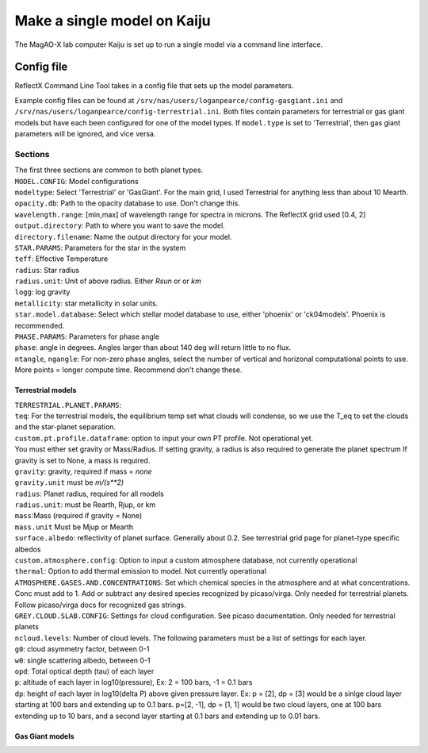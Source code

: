 Make a single model on Kaiju
=====

The MagAO-X lab computer Kaiju is set up to run a single model via a command line interface.

Config file
----------------
ReflectX Command Line Tool takes in a config file that sets up the model parameters. 

Example config files can be found at ``/srv/nas/users/loganpearce/config-gasgiant.ini`` and ``/srv/nas/users/loganpearce/config-terrestrial.ini``.  Both files contain parameters for terrestrial or gas giant models but have each been configured for one of the model types.  If ``model.type`` is set to 'Terrestrial', then gas giant parameters will be ignored, and vice versa.

Sections
~~~~~~~~
| The first three sections are common to both planet types.
| ``MODEL.CONFIG``: Model configurations
| ``modeltype``: Select 'Terrestrial' or 'GasGiant'. For the main grid, I used Terrestrial for anything less than about 10 Mearth.
| ``opacity.db``: Path to the opacity database to use.  Don't change this. 
| ``wavelength.range``: [min,max] of wavelength range for spectra in microns.  The ReflectX grid used [0.4, 2]
| ``output.directory``: Path to where you want to save the model.
| ``directory.filename``: Name the output directory for your model.

| ``STAR.PARAMS``: Parameters for the star in the system
| ``teff``: Effective Temperature
| ``radius``: Star radius
| ``radius.unit``: Unit of above radius. Either `Rsun` or or `km` 
| ``logg``: log gravity
| ``metallicity``: star metallicity in solar units.
| ``star.model.database``: Select which stellar model database to use, either 'phoenix' or 'ck04models'. Phoenix is recommended.

| ``PHASE.PARAMS``: Parameters for phase angle
| ``phase``: angle in degrees.  Angles larger than about 140 deg will return little to no flux.
| ``ntangle``, ``ngangle``: For non-zero phase angles, select the number of vertical and horizonal computational points to use. More points =  longer compute time. Recommend don't change these.

Terrestrial models
^^^^^^^^^^^^^^^^^^

| ``TERRESTRIAL.PLANET.PARAMS``:
| ``teq``: For the terrestrial models, the equilibrium temp set what clouds will condense, so we use the T_eq to set the clouds and the star-planet separation.
| ``custom.pt.profile.dataframe``: option to input your own PT profile. Not operational yet. 
| You must either set gravity or Mass/Radius. If setting gravity, a radius is also required to generate the planet spectrum If gravity is set to None, a mass is required.
| ``gravity``: gravity, required if mass = `none`
| ``gravity.unit`` must be `m/(s**2)`
| ``radius``: Planet radius, required for all models
| ``radius.unit``: must be Rearth, Rjup, or km
| ``mass``:Mass (required if gravity = None)
| ``mass.unit`` Must be Mjup or Mearth
| ``surface.albedo``: reflectivity of planet surface. Generally about 0.2. See terrestrial grid page for planet-type specific albedos
| ``custom.atmosphere.config``: Option to input a custom atmosphere database, not currently operational
| ``thermal``: Option to add thermal emission to model. Not currently operational
| ``ATMOSPHERE.GASES.AND.CONCENTRATIONS``: Set which chemical species in the atmosphere and at what concentrations. Conc must add to 1.  Add or subtract any desired species recognized by picaso/virga. Only needed for terrestrial planets.  Follow picaso/virga docs for recognized gas strings.
| ``GREY.CLOUD.SLAB.CONFIG``: Settings for cloud configuration.  See picaso documentation. Only needed for terrestrial planets
| ``ncloud.levels``: Number of cloud levels. The following parameters must be a list of settings for each layer.
| ``g0``: cloud asymmetry factor, between 0-1
| ``w0``: single scattering albedo, between 0-1
| ``opd``: Total optical depth (tau) of each layer
| ``p``: altitude of each layer in log10(pressure), Ex: 2 = 100 bars, -1 = 0.1 bars
| ``dp``: height of each layer in log10(delta P) above given pressure layer. Ex: p = [2], dp = [3] would be a sinlge cloud layer starting at 100 bars and extending up to 0.1 bars. p=[2, -1], dp = [1, 1] would be two cloud layers, one at 100 bars extending up to 10 bars, and a second layer starting at 0.1 bars and extending up to 0.01 bars.

Gas Giant models
^^^^^^^^^^^^^^^^^^